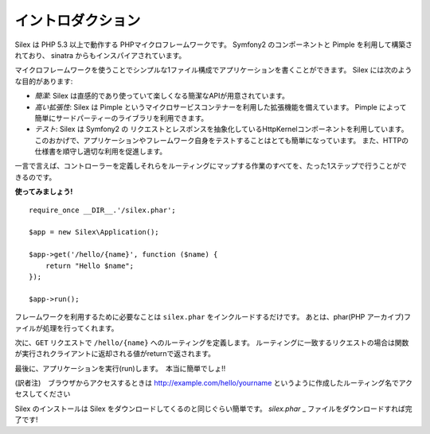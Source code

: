 イントロダクション
==================

Silex は PHP 5.3 以上で動作する PHPマイクロフレームワークです。 Symfony2 のコンポーネントと Pimple を利用して構築されており、 sinatra からもインスパイアされています。

マイクロフレームワークを使うことでシンプルな1ファイル構成でアプリケーションを書くことができます。
Silex には次のような目的があります:

* *簡潔*: Silex は直感的であり使っていて楽しくなる簡潔なAPIが用意されています。

* *高い拡張性*: Silex は Pimple というマイクロサービスコンテナーを利用した拡張機能を備えています。
  Pimple によって簡単にサードパーティーのライブラリを利用できます。

* *テスト*: Silex は Symfony2 の リクエストとレスポンスを抽象化しているHttpKernelコンポーネントを利用しています。
  このおかげで、アプリケーションやフレームワーク自身をテストすることはとても簡単になっています。
  また、HTTPの仕様書を順守し適切な利用を促進します。

一言で言えば、コントローラーを定義しそれらをルーティングにマップする作業のすべてを、たった1ステップで行うことができるのです。

**使ってみましょう!** ::

    require_once __DIR__.'/silex.phar';

    $app = new Silex\Application();

    $app->get('/hello/{name}', function ($name) {
        return "Hello $name";
    });

    $app->run();

フレームワークを利用するために必要なことは ``silex.phar`` をインクルードするだけです。
あとは、phar(PHP アーカイブ)ファイルが処理を行ってくれます。

次に、``GET`` リクエストで ``/hello/{name}`` へのルーティングを定義します。
ルーティングに一致するリクエストの場合は関数が実行されクライアントに返却される値がreturnで返されます。

最後に、アプリケーションを実行(run)します。　本当に簡単でしょ!!

(訳者注)　ブラウザからアクセスするときは http://example.com/hello/yourname というように作成したルーティング名でアクセスしてください

Silex のインストールは Silex をダウンロードしてくるのと同じぐらい簡単です。 `silex.phar` _ ファイルをダウンロードすれば完了です!

.. _silex.phar: http://silex-project.org/get/silex.phar
